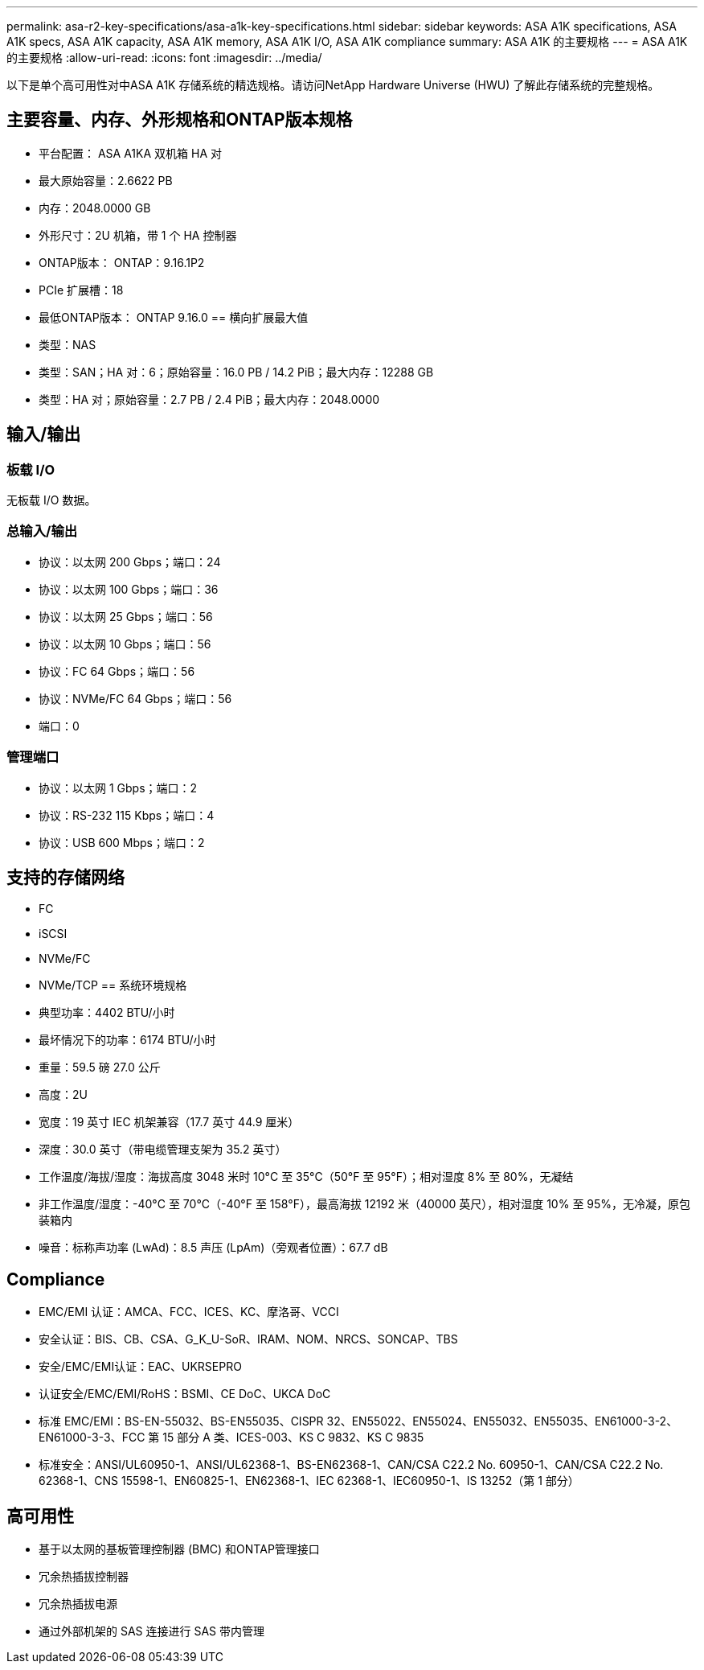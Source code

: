 ---
permalink: asa-r2-key-specifications/asa-a1k-key-specifications.html 
sidebar: sidebar 
keywords: ASA A1K specifications, ASA A1K specs, ASA A1K capacity, ASA A1K memory, ASA A1K I/O, ASA A1K compliance 
summary: ASA A1K 的主要规格 
---
= ASA A1K 的主要规格
:allow-uri-read: 
:icons: font
:imagesdir: ../media/


[role="lead"]
以下是单个高可用性对中ASA A1K 存储系统的精选规格。请访问NetApp Hardware Universe (HWU) 了解此存储系统的完整规格。



== 主要容量、内存、外形规格和ONTAP版本规格

* 平台配置： ASA A1KA 双机箱 HA 对
* 最大原始容量：2.6622 PB
* 内存：2048.0000 GB
* 外形尺寸：2U 机箱，带 1 个 HA 控制器
* ONTAP版本： ONTAP：9.16.1P2
* PCIe 扩展槽：18
* 最低ONTAP版本： ONTAP 9.16.0 == 横向扩展最大值
* 类型：NAS
* 类型：SAN；HA 对：6；原始容量：16.0 PB / 14.2 PiB；最大内存：12288 GB
* 类型：HA 对；原始容量：2.7 PB / 2.4 PiB；最大内存：2048.0000




== 输入/输出



=== 板载 I/O

无板载 I/O 数据。



=== 总输入/输出

* 协议：以太网 200 Gbps；端口：24
* 协议：以太网 100 Gbps；端口：36
* 协议：以太网 25 Gbps；端口：56
* 协议：以太网 10 Gbps；端口：56
* 协议：FC 64 Gbps；端口：56
* 协议：NVMe/FC 64 Gbps；端口：56
* 端口：0




=== 管理端口

* 协议：以太网 1 Gbps；端口：2
* 协议：RS-232 115 Kbps；端口：4
* 协议：USB 600 Mbps；端口：2




== 支持的存储网络

* FC
* iSCSI
* NVMe/FC
* NVMe/TCP == 系统环境规格
* 典型功率：4402 BTU/小时
* 最坏情况下的功率：6174 BTU/小时
* 重量：59.5 磅 27.0 公斤
* 高度：2U
* 宽度：19 英寸 IEC 机架兼容（17.7 英寸 44.9 厘米）
* 深度：30.0 英寸（带电缆管理支架为 35.2 英寸）
* 工作温度/海拔/湿度：海拔高度 3048 米时 10°C 至 35°C（50°F 至 95°F）；相对湿度 8% 至 80%，无凝结
* 非工作温度/湿度：-40°C 至 70°C（-40°F 至 158°F），最高海拔 12192 米（40000 英尺），相对湿度 10% 至 95%，无冷凝，原包装箱内
* 噪音：标称声功率 (LwAd)：8.5 声压 (LpAm)（旁观者位置）：67.7 dB




== Compliance

* EMC/EMI 认证：AMCA、FCC、ICES、KC、摩洛哥、VCCI
* 安全认证：BIS、CB、CSA、G_K_U-SoR、IRAM、NOM、NRCS、SONCAP、TBS
* 安全/EMC/EMI认证：EAC、UKRSEPRO
* 认证安全/EMC/EMI/RoHS：BSMI、CE DoC、UKCA DoC
* 标准 EMC/EMI：BS-EN-55032、BS-EN55035、CISPR 32、EN55022、EN55024、EN55032、EN55035、EN61000-3-2、EN61000-3-3、FCC 第 15 部分 A 类、ICES-003、KS C 9832、KS C 9835
* 标准安全：ANSI/UL60950-1、ANSI/UL62368-1、BS-EN62368-1、CAN/CSA C22.2 No. 60950-1、CAN/CSA C22.2 No. 62368-1、CNS 15598-1、EN60825-1、EN62368-1、IEC 62368-1、IEC60950-1、IS 13252（第 1 部分）




== 高可用性

* 基于以太网的基板管理控制器 (BMC) 和ONTAP管理接口
* 冗余热插拔控制器
* 冗余热插拔电源
* 通过外部机架的 SAS 连接进行 SAS 带内管理


